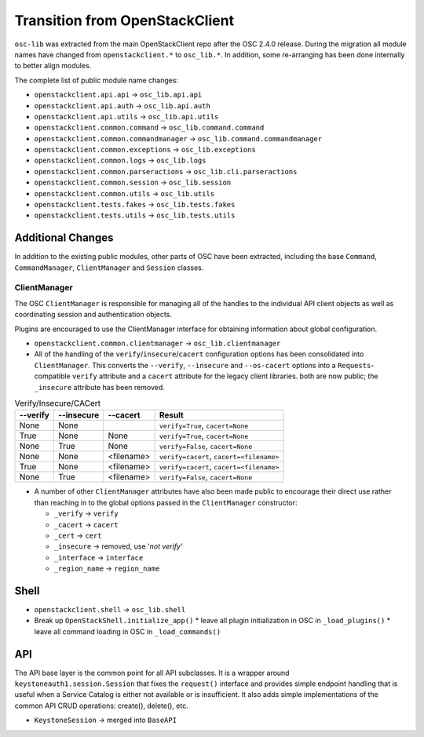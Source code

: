 ===============================
Transition from OpenStackClient
===============================

``osc-lib`` was extracted from the main OpenStackClient repo after the
OSC 2.4.0 release.  During the migration all module names have changed
from ``openstackclient.*`` to ``osc_lib.*``.  In addition, some re-arranging
has been done internally to better align modules.

The complete list of public module name changes:

* ``openstackclient.api.api`` -> ``osc_lib.api.api``
* ``openstackclient.api.auth`` -> ``osc_lib.api.auth``
* ``openstackclient.api.utils`` -> ``osc_lib.api.utils``
* ``openstackclient.common.command`` -> ``osc_lib.command.command``
* ``openstackclient.common.commandmanager`` -> ``osc_lib.command.commandmanager``
* ``openstackclient.common.exceptions`` -> ``osc_lib.exceptions``
* ``openstackclient.common.logs`` -> ``osc_lib.logs``
* ``openstackclient.common.parseractions`` -> ``osc_lib.cli.parseractions``
* ``openstackclient.common.session`` -> ``osc_lib.session``
* ``openstackclient.common.utils`` -> ``osc_lib.utils``
* ``openstackclient.tests.fakes`` -> ``osc_lib.tests.fakes``
* ``openstackclient.tests.utils`` -> ``osc_lib.tests.utils``

Additional Changes
==================

In addition to the existing public modules, other parts of OSC have been
extracted, including the base ``Command``, ``CommandManager``, ``ClientManager``
and ``Session`` classes.

ClientManager
-------------

The OSC ``ClientManager`` is responsible for managing all of the handles to the
individual API client objects as well as coordinating session and authentication
objects.

Plugins are encouraged to use the ClientManager interface for obtaining information
about global configuration.

* ``openstackclient.common.clientmanager`` -> ``osc_lib.clientmanager``
* All of the handling of the ``verify``/``insecure``/``cacert`` configuration
  options has been consolidated into ``ClientManager``.  This converts the ``--verify``,
  ``--insecure`` and ``--os-cacert`` options into a ``Requests``-compatible
  ``verify`` attribute and a ``cacert`` attribute for the legacy client libraries.
  both are now public; the ``_insecure`` attribute has been removed.

.. list-table:: Verify/Insecure/CACert
   :header-rows: 1

   * - --verify
     - --insecure
     - --cacert
     - Result
   * - None
     - None
     -
     - ``verify=True``, ``cacert=None``
   * - True
     - None
     - None
     - ``verify=True``, ``cacert=None``
   * - None
     - True
     - None
     - ``verify=False``, ``cacert=None``
   * - None
     - None
     - <filename>
     - ``verify=cacert``, ``cacert=<filename>``
   * - True
     - None
     - <filename>
     - ``verify=cacert``, ``cacert=<filename>``
   * - None
     - True
     - <filename>
     - ``verify=False``, ``cacert=None``

* A number of other ``ClientManager`` attributes have also been made public to
  encourage their direct use rather than reaching in to the global options passed
  in the ``ClientManager`` constructor:

  * ``_verify`` -> ``verify``
  * ``_cacert`` -> ``cacert``
  * ``_cert`` -> ``cert``
  * ``_insecure`` -> removed, use '`not verify'`
  * ``_interface`` -> ``interface``
  * ``_region_name`` -> ``region_name``

Shell
=====

* ``openstackclient.shell`` -> ``osc_lib.shell``
* Break up ``OpenStackShell.initialize_app()``
  * leave all plugin initialization in OSC in ``_load_plugins()``
  * leave all command loading in OSC in ``_load_commands()``

API
===

The API base layer is the common point for all API subclasses.  It is a
wrapper around ``keystoneauth1.session.Session`` that fixes the ``request()``
interface and provides simple endpoint handling that is useful when a Service
Catalog is either not available or is insufficient.  It also adds simple
implementations of the common API CRUD operations: create(), delete(), etc.

* ``KeystoneSession`` -> merged into ``BaseAPI``

